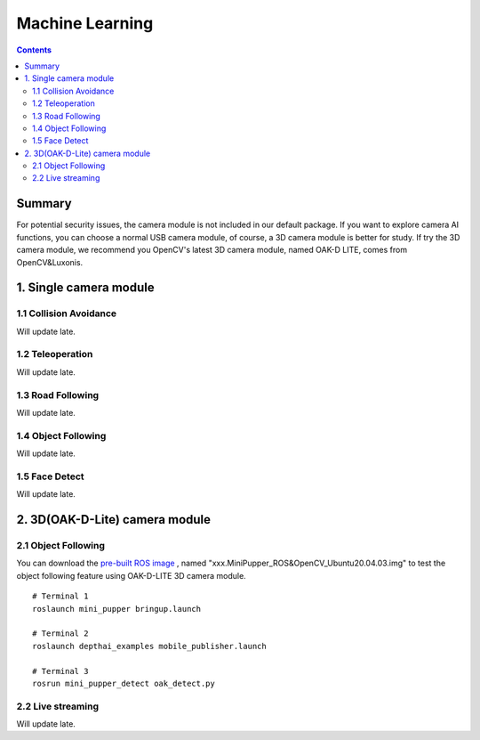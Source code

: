 ==============================
Machine Learning
==============================

.. contents::
  :depth: 2

Summary
-------

.. raw:: html

    <div style="position: relative; height: 0; overflow: hidden; max-width: 100%; height: auto;">
        <iframe width="560" height="315" src="https://www.youtube.com/embed/3Zi9soi4vEU?mute=1" frameborder="0" allow="accelerometer; autoplay; encrypted-media; gyroscope; picture-in-picture" allowfullscreen></iframe>
    </div>


For potential security issues, the camera module is not included in our default package. If you want to explore camera AI functions, you can choose a normal USB camera module, of course, a 3D camera module is better for study. If try the 3D camera module, we recommend you OpenCV's latest 3D camera module, named OAK-D LITE, comes from OpenCV&Luxonis.

1. Single camera module
-------------------------
1.1 Collision Avoidance
^^^^^^^^^^^^^^^^^^^^^^^^^
Will update late.

1.2 Teleoperation
^^^^^^^^^^^^^^^^^^^^^^^^^^^^^^^^^^^^^^^^
Will update late.

1.3 Road Following
^^^^^^^^^^^^^^^^^^^
Will update late.

1.4 Object Following
^^^^^^^^^^^^^^^^^^^^^^^
Will update late.

1.5 Face Detect
^^^^^^^^^^^^^^^^^
Will update late.

2. 3D(OAK-D-Lite) camera module
---------------------------------

2.1 Object Following
^^^^^^^^^^^^^^^^^^^^^^
You can download the `pre-built ROS image <https://drive.google.com/drive/folders/12FDFbZzO61Euh8pJI9oCxN-eLVm5zjyi>`_ , named "xxx.MiniPupper_ROS&OpenCV_Ubuntu20.04.03.img" to test the object following feature using OAK-D-LITE 3D camera module.

::

	# Terminal 1
	roslaunch mini_pupper bringup.launch

	# Terminal 2
	roslaunch depthai_examples mobile_publisher.launch

	# Terminal 3
	rosrun mini_pupper_detect oak_detect.py

2.2 Live streaming
^^^^^^^^^^^^^^^^^^^^
Will update late.
